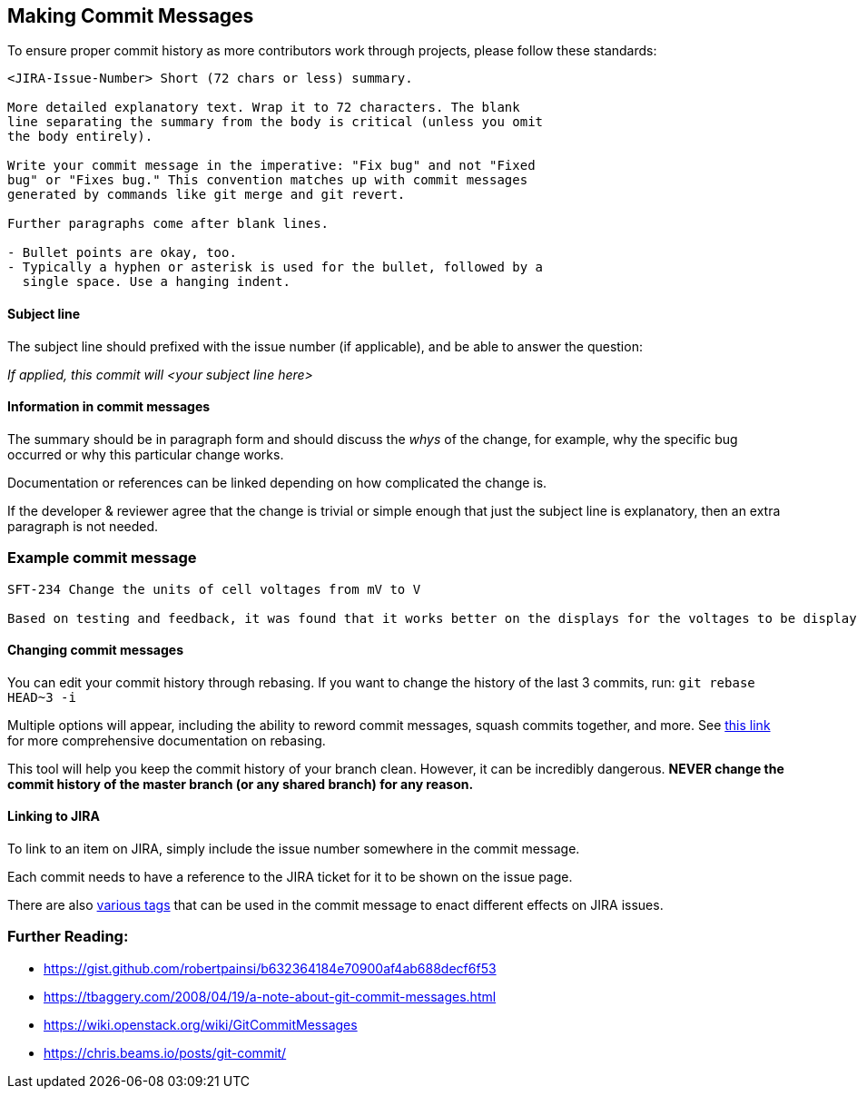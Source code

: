 ## Making Commit Messages

To ensure proper commit history as more contributors work through projects,
please follow these standards:

```
<JIRA-Issue-Number> Short (72 chars or less) summary.

More detailed explanatory text. Wrap it to 72 characters. The blank
line separating the summary from the body is critical (unless you omit
the body entirely).

Write your commit message in the imperative: "Fix bug" and not "Fixed
bug" or "Fixes bug." This convention matches up with commit messages
generated by commands like git merge and git revert.

Further paragraphs come after blank lines.

- Bullet points are okay, too.
- Typically a hyphen or asterisk is used for the bullet, followed by a
  single space. Use a hanging indent.
```

#### Subject line

The subject line should prefixed with the issue number (if applicable), and be able to answer the question:

_If applied, this commit will <your subject line here>_

#### Information in commit messages

The summary should be in paragraph form and should discuss the _whys_ of the change, for example, why the specific bug occurred or why this particular change works.

Documentation or references can be linked depending on how complicated the change is.

If the developer & reviewer agree that the change is trivial or simple enough that just the subject line is explanatory, then an extra paragraph is not needed.

### Example commit message

```
SFT-234 Change the units of cell voltages from mV to V

Based on testing and feedback, it was found that it works better on the displays for the voltages to be displayed in V than mV.

```

#### Changing commit messages

You can edit your commit history through rebasing. 
If you want to change the history of the last 3 commits, run:
`git rebase HEAD~3 -i`

Multiple options will appear, including the ability to reword commit messages, 
squash commits together, and more. 
See https://robots.thoughtbot.com/git-interactive-rebase-squash-amend-rewriting-history[this link] for more comprehensive documentation on rebasing.

This tool will help you keep the commit history of your branch clean.
However, it can be incredibly dangerous. *NEVER change the commit history of the master branch (or any shared branch) for any reason.* 

#### Linking to JIRA

To link to an item on JIRA, simply include the issue number somewhere in the commit message.

Each commit needs to have a reference to the JIRA ticket for it to be shown on the issue page.

There are also https://bigbrassband.com/git-integration-for-jira/documentation/smart-commits.html[various tags] that can be used in the commit message to enact different effects on JIRA issues. 

### Further Reading:
* https://gist.github.com/robertpainsi/b632364184e70900af4ab688decf6f53
* https://tbaggery.com/2008/04/19/a-note-about-git-commit-messages.html
* https://wiki.openstack.org/wiki/GitCommitMessages
* https://chris.beams.io/posts/git-commit/
